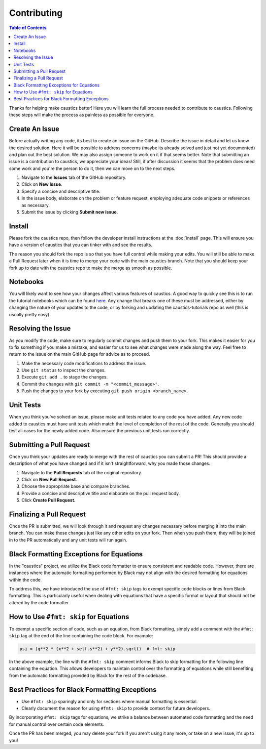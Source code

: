 Contributing
============

.. contents:: Table of Contents
   :local:

Thanks for helping make caustics better! Here you will learn the full process needed to contribute to caustics. Following these steps will make the process as painless as possible for everyone.

Create An Issue
---------------

Before actually writing any code, its best to create an issue on the GitHub. Describe the issue in detail and let us know the desired solution. Here it will be possible to address concerns (maybe its already solved and just not yet documented) and plan out the best solution. We may also assign someone to work on it if that seems better. Note that submitting an issue is a contribution to caustics, we appreciate your ideas! Still, if after discussion it seems that the problem does need some work and you're the person to do it, then we can move on to the next steps.

1. Navigate to the **Issues** tab of the GitHub repository.
2. Click on **New Issue**.
3. Specify a concise and descriptive title.
4. In the issue body, elaborate on the problem or feature request, employing adequate code snippets or references as necessary.
5. Submit the issue by clicking **Submit new issue**.

Install
-------

Please fork the caustics repo, then follow the developer install instructions at the :doc:`install` page. This will ensure you have a version of caustics that you can tinker with and see the results.

The reason you should fork the repo is so that you have full control while making your edits. You will still be able to make a Pull Request later when it is time to merge your code with the main caustics branch. Note that you should keep your fork up to date with the caustics repo to make the merge as smooth as possible.

Notebooks
---------

You will likely want to see how your changes affect various features of caustics. A good way to quickly see this is to run the tutorial notebooks which can be found `here <https://github.com/Ciela-Institute/caustics-tutorials>`_. Any change that breaks one of these must be addressed, either by changing the nature of your updates to the code, or by forking and updating the caustics-tutorials repo as well (this is usually pretty easy).

Resolving the Issue
-------------------

As you modify the code, make sure to regularly commit changes and push them to your fork. This makes it easier for you to fix something if you make a mistake, and easier for us to see what changes were made along the way. Feel free to return to the issue on the main GitHub page for advice as to proceed.

1. Make the necessary code modifications to address the issue.
2. Use ``git status`` to inspect the changes.
3. Execute ``git add .`` to stage the changes.
4. Commit the changes with ``git commit -m "<commit_message>"``.
5. Push the changes to your fork by executing ``git push origin <branch_name>``.

Unit Tests
----------

When you think you've solved an issue, please make unit tests related to any code you have added. Any new code added to caustics must have unit tests which match the level of completion of the rest of the code. Generally you should test all cases for the newly added code. Also ensure the previous unit tests run correctly.

Submitting a Pull Request
-------------------------

Once you think your updates are ready to merge with the rest of caustics you can submit a PR! This should provide a description of what you have changed and if it isn't straightforward, why you made those changes.

1. Navigate to the **Pull Requests** tab of the original repository.
2. Click on **New Pull Request**.
3. Choose the appropriate base and compare branches.
4. Provide a concise and descriptive title and elaborate on the pull request body.
5. Click **Create Pull Request**.

Finalizing a Pull Request
-------------------------

Once the PR is submitted, we will look through it and request any changes necessary before merging it into the main branch. You can make those changes just like any other edits on your fork. Then when you push them, they will be joined in to the PR automatically and any unit tests will run again.

Black Formatting Exceptions for Equations
-----------------------------------------

In the "caustics" project, we utilize the Black code formatter to ensure consistent and readable code. However, there are instances where the automatic formatting performed by Black may not align with the desired formatting for equations within the code.

To address this, we have introduced the use of ``#fmt: skip`` tags to exempt specific code blocks or lines from Black formatting. This is particularly useful when dealing with equations that have a specific format or layout that should not be altered by the code formatter.

How to Use ``#fmt: skip`` for Equations
---------------------------------------

To exempt a specific section of code, such as an equation, from Black formatting, simply add a comment with the ``#fmt: skip`` tag at the end of the line containing the code block. For example:

.. code-block:: python

    psi = (q**2 * (x**2 + self.s**2) + y**2).sqrt()  # fmt: skip

In the above example, the line with the ``#fmt: skip`` comment informs Black to skip formatting for the following line containing the equation. This allows developers to maintain control over the formatting of equations while still benefiting from the automatic formatting provided by Black for the rest of the codebase.

Best Practices for Black Formatting Exceptions
----------------------------------------------

- Use ``#fmt: skip`` sparingly and only for sections where manual formatting is essential.
- Clearly document the reason for using ``#fmt: skip`` to provide context for future developers.

By incorporating ``#fmt: skip`` tags for equations, we strike a balance between automated code formatting and the need for manual control over certain code elements.


Once the PR has been merged, you may delete your fork if you aren't using it any more, or take on a new issue, it's up to you!

